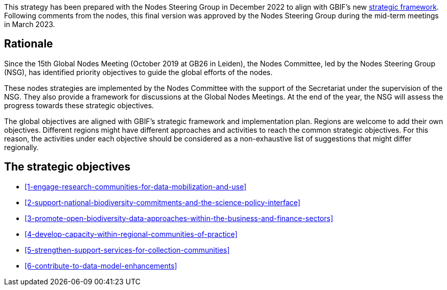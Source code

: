 [sidebar]
This strategy has been prepared with the Nodes Steering Group in December 2022 to align with GBIF’s new https://www.gbif.org/document/50lI7Bxn2p1vRgpbs7aXaT/[strategic framework^]. Following comments from the nodes, this final version was approved by the Nodes Steering Group during the mid-term meetings in March 2023.

== Rationale

Since the 15th Global Nodes Meeting (October 2019 at GB26 in Leiden), the Nodes Committee, led by the Nodes Steering Group (NSG), has identified priority objectives to guide the global efforts of the nodes. 

These nodes strategies are implemented by the Nodes Committee with the support of the Secretariat under the supervision of the NSG. They also provide a framework for discussions at the Global Nodes Meetings. At the end of the year, the NSG will assess the progress towards these strategic objectives. 

The global objectives are aligned with GBIF’s strategic framework and implementation plan. Regions are welcome to add their own objectives. Different regions might have different approaches and activities to reach the common strategic objectives. For this reason, the activities under each objective should be considered as a non-exhaustive list of suggestions that might differ regionally. 

== The strategic objectives

-	<<#1-engage-research-communities-for-data-mobilization-and-use>>
-	<<#2-support-national-biodiversity-commitments-and-the-science-policy-interface>>
-	<<#3-promote-open-biodiversity-data-approaches-within-the-business-and-finance-sectors>>
-	<<#4-develop-capacity-within-regional-communities-of-practice>>
-	<<#5-strengthen-support-services-for-collection-communities>>
-	<<#6-contribute-to-data-model-enhancements>>
